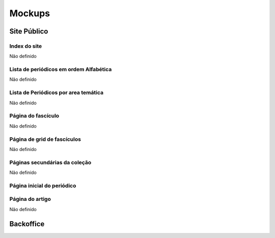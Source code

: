 Mockups
=======

Site Público
------------

Index do site
`````````````

Não definido

Lista de periódicos em ordem Alfabética
```````````````````````````````````````

Não definido

Lista de Periódicos por area temática
`````````````````````````````````````

Não definido

Página do fascículo
```````````````````

Não definido

Página de grid de fascículos
````````````````````````````

Não definido

Páginas secundárias da coleção
``````````````````````````````

Não definido

Página inicial do periódico
```````````````````````````

.. image:: ../images/journal_home.png
   :scale: 50 %

Página do artigo
````````````````

Não definido

Backoffice
----------